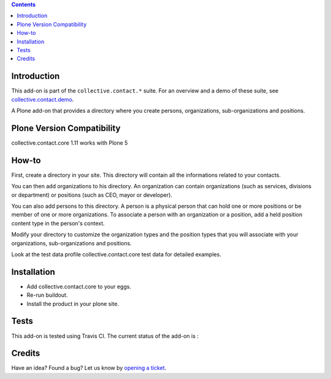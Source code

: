 .. contents::

Introduction
============

This add-on is part of the ``collective.contact.*`` suite. For an overview and a demo of these suite, see `collective.contact.demo <https://github.com/collective/collective.contact.demo>`__.

A Plone add-on that provides a directory where you create persons, organizations, sub-organizations and positions.

Plone Version Compatibility
===========================

collective.contact.core 1.11 works with Plone 5


How-to
======

First, create a directory in your site. This directory will contain all the informations related to your contacts.

You can then add organizations to his directory. An organization can contain organizations (such as services, divisions or department) or positions (such as CEO, mayor or developer).

You can also add persons to this directory. A person is a physical person that can hold one or more positions or be member of one or more organizations. To associate a person with an organization or a position, add a held position content type in the person's context.

Modify your directory to customize the organization types and the position types that you will associate with your organizations, sub-organizations and positions.

Look at the test data profile collective.contact.core test data for detailed examples.

Installation
============

* Add collective.contact.core to your eggs.
* Re-run buildout.
* Install the product in your plone site.

Tests
=====

This add-on is tested using Travis CI. The current status of the add-on is :

.. image:: https://secure.travis-ci.org/collective/collective.contact.core.png
    :target: http://travis-ci.org/collective/collective.contact.core

Credits
=======

Have an idea? Found a bug? Let us know by `opening a ticket`_.

.. _`opening a ticket`: https://github.com/collective/collective.contact.core/issues
